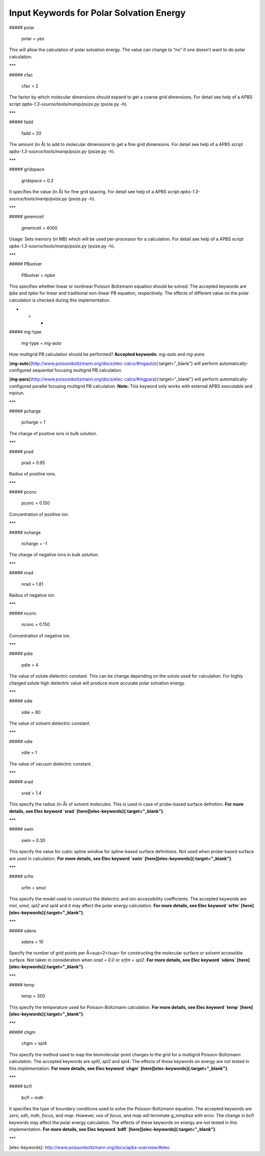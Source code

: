 Input Keywords for Polar Solvation Energy
=========================================


##### polar

    polar          = yes

This will allow the calculation of polar solvation energy. The value can change to “no” if one doesn’t want to do polar calculation.

***
    
##### cfac
 
    cfac           = 2

The factor by which molecular dimensions should expand to get a coarse grid dimensions. For detail see help of a APBS script `apbs-1.3-source/tools/manip/psize.py` (psize.py -h).

***

##### fadd

    fadd           = 20

The amount (in Å) to add to molecular dimensions to get a fine grid dimensions. For detail see help of a APBS script `apbs-1.3-source/tools/manip/psize.py` (psize.py -h).

***

##### gridspace

    gridspace      = 0.2
    
It specifies the value (in Å)  for  fine grid spacing. For detail see help of a APBS script `apbs-1.3-source/tools/manip/psize.py` (psize.py -h).

***
    
##### gmemceil

    gmemceil       = 4000
    
Usage: Sets memory (in MB) which will be used per-processor for a calculation. For detail see help of a APBS script `apbs-1.3-source/tools/manip/psize.py` (psize.py -h).

***

##### PBsolver

    PBsolver        = npbe

This specifies whether linear or nonlinear Poisson Boltzmann equation should be solved. The accepted keywords are `lpbe` and `npbe` for linear and traditional non-linear PB equation, respectively. The effects of different value on the polar calculation is checked during this implementation.

* * *

##### mg-type

    mg-type        = mg-auto

How multigrid PB calculation should be performed? **Accepted keywords:** `mg-auto` and `mg-para`.

[**mg-auto**](http://www.poissonboltzmann.org/docs/elec-calcs/#mgauto){:target="_blank"} will perform automatically-configured sequential focusing multigrid PB calculation.


[**mg-para**](http://www.poissonboltzmann.org/docs/elec-calcs/#mgpara){:target="_blank"} will perform automatically-configured parallel focusing multigrid PB calculation. **Note:** This keyword only works with external APBS executable and mpirun.

***


##### pcharge

    pcharge        = 1

The charge of positive ions in bulk solution.

***

##### prad

    prad           = 0.95
    
Radius of positive ions.

***

##### pconc

    pconc          = 0.150

Concentration of positive ion.

***

##### ncharge

    ncharge        = -1

The charge of negative ions in bulk solution.

***

##### nrad

    nrad           = 1.81

Radius of negative ion.

***

##### nconc

    nconc          = 0.150

Concentration of negative ion.

***

##### pdie

    pdie           = 4
    
The value of solute dielectric constant. This can be change depending on the solute used for calculation. For highly charged solute high dielectric value will produce more accurate polar solvation energy.

***

##### sdie

    sdie           = 80

The value of solvent dielectric constant. 

***

##### vdie

    vdie           = 1

The value of vacuum dielectric constant.

***

##### srad

    srad           = 1.4 
    
This specify the radius (in Å)  of solvent molecules. This is used in case of probe-based surface definition. **For more details, see Elec keyword `srad` [here][elec-keywords]{:target="_blank"}**.

***

##### swin

    swin           = 0.30

This specify the value for cubic spline window for spline-based surface definitions. Not used when probe-based surface are used in calculation. **For more details, see Elec keyword `swin` [here][elec-keywords]{:target="_blank"}**.

***

##### srfm 

    srfm           = smol

This specify the model used to construct the dielectric and ion-accessibility coefficients. The accepted keywords are `mol`, `smol`, `spl2` and `spl4` and it may affect the polar energy calculation. **For more details, see Elec keyword `srfm` [here][elec-keywords]{:target="_blank"}**.

***

##### sdens

    sdens          = 10

Specify the number of grid points per Å<sup>2</sup> for constructing the molecular surface or solvent accessible surface. Not taken in consideration when `srad = 0.0` or `srfm = spl2`. **For more details, see Elec keyword `sdens` [here][elec-keywords]{:target="_blank"}**.

***

##### temp

    temp           = 300

This specify the temperature used for Poisson-Boltzmann calculation. **For more details, see Elec keyword `temp` [here][elec-keywords]{:target="_blank"}**.

***

##### chgm

    chgm            = spl4

This specify the method used to map the biomolecular point charges to the grid for a multigrid Poisson-Boltzmann calculation. The accepted keywords are `spl0`, `spl2` and `spl4`. The effects of these keywords on energy are not tested in this implementation. **For more details, see Elec keyword `chgm` [here][elec-keywords]{:target="_blank"}**.

***

##### bcfl

    bcfl            = mdh

It specifies the type of boundary conditions used to solve the Poisson-Boltzmann equation. The accepted keywords are `zero`, `sdh`, `mdh`, `focus`, and `map`. However, use of `focus`, and `map` will terminate g_mmpbsa with error. The change in bcfl keywords may affect the polar energy calculation. The effects of these keywords on energy are not tested in this implementation. **For more details, see Elec keyword `bdfl` [here][elec-keywords]{:target="_blank"}**.

***


[elec-keywords]: http://www.poissonboltzmann.org/docs/apbs-overview/#elec